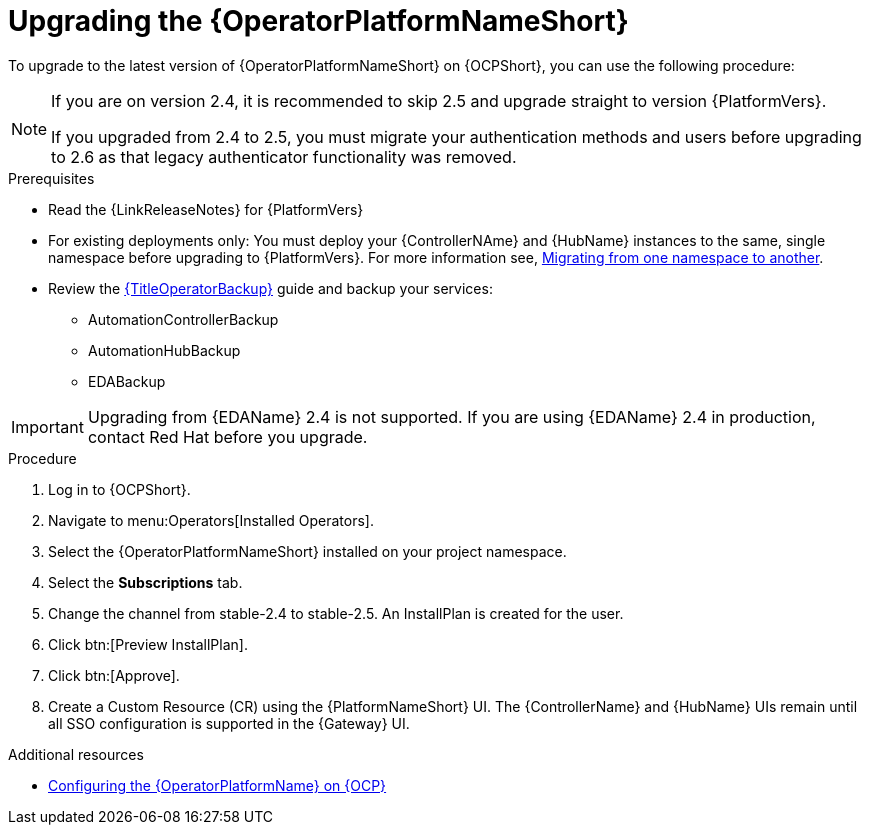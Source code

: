 :_mod-docs-content-type: PROCEDURE

[id="upgrading-operator_{context}"]

= Upgrading the {OperatorPlatformNameShort}

[role="_abstract"]

To upgrade to the latest version of {OperatorPlatformNameShort} on {OCPShort}, you can use the following procedure:

[NOTE]
====
If you are on version 2.4, it is recommended to skip 2.5 and upgrade straight to version {PlatformVers}. 

If you upgraded from 2.4 to 2.5, you must migrate your authentication methods and users before upgrading to 2.6 as that legacy authenticator functionality was removed.
====

.Prerequisites 

* Read the {LinkReleaseNotes} for {PlatformVers}
* For existing deployments only: You must deploy your {ControllerNAme} and {HubName} instances to the same, single namespace before upgrading to {PlatformVers}. For more information see, link:https://access.redhat.com/solutions/7092056[Migrating from one namespace to another].
* Review the link:{URLOperatorBackup}[{TitleOperatorBackup}] guide and backup your services:
** AutomationControllerBackup
** AutomationHubBackup
** EDABackup 

[IMPORTANT]
====
Upgrading from {EDAName} 2.4 is not supported. If you are using {EDAName} 2.4 in production, contact Red{nbsp}Hat before you upgrade.
====

.Procedure
. Log in to {OCPShort}.
. Navigate to menu:Operators[Installed Operators].
. Select the {OperatorPlatformNameShort} installed on your project namespace.
. Select the *Subscriptions* tab.
. Change the channel from stable-2.4 to stable-2.5. An InstallPlan is created for the user.
. Click btn:[Preview InstallPlan].
. Click btn:[Approve].
. Create a Custom Resource (CR) using the {PlatformNameShort} UI. The {ControllerName} and {HubName} UIs remain until all SSO configuration is supported in the {Gateway} UI.

[role="_additional-resources"]
.Additional resources

* link:{BaseURL}/red_hat_ansible_automation_platform/{PlatformVers}/html-single/installing_on_openshift_container_platform/index#configure-aap-operator_operator-platform-doc[Configuring the {OperatorPlatformName} on {OCP}]
